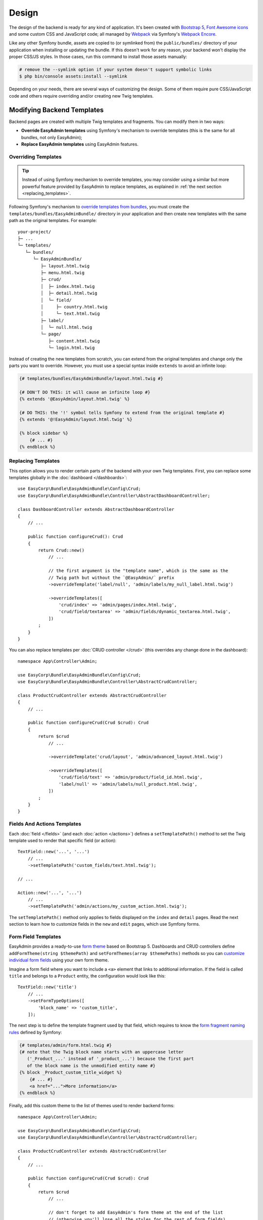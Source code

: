 Design
======

The design of the backend is ready for any kind of application. It's been
created with `Bootstrap 5`_, `Font Awesome icons`_ and some custom CSS and
JavaScript code; all managed by `Webpack`_ via Symfony's `Webpack Encore`_.

Like any other Symfony bundle, assets are copied to (or symlinked from) the
``public/bundles/`` directory of your application when installing or updating
the bundle. If this doesn't work for any reason, your backend won't display the
proper CSS/JS styles. In those cases, run this command to install those assets
manually:

.. code-block:: terminal

    # remove the --symlink option if your system doesn't support symbolic links
    $ php bin/console assets:install --symlink

Depending on your needs, there are several ways of customizing the design. Some
of them require pure CSS/JavaScript code and others require overriding and/or
creating new Twig templates.

.. _template-customization:

Modifying Backend Templates
---------------------------

Backend pages are created with multiple Twig templates and fragments. You can
modify them in two ways:

* **Override EasyAdmin templates** using Symfony's mechanism to override templates
  (this is the same for all bundles, not only EasyAdmin);
* **Replace EasyAdmin templates** using EasyAdmin features.

Overriding Templates
~~~~~~~~~~~~~~~~~~~~

.. tip::

    Instead of using Symfony mechanism to override templates, you may consider
    using a similar but more powerful feature provided by EasyAdmin to replace
    templates, as explained in :ref:`the next section <replacing_templates>`.

Following Symfony's mechanism to `override templates from bundles`_, you must
create the ``templates/bundles/EasyAdminBundle/`` directory in your application
and then create new templates with the same path as the original templates.
For example::

    your-project/
    ├─ ...
    └─ templates/
       └─ bundles/
          └─ EasyAdminBundle/
             ├─ layout.html.twig
             ├─ menu.html.twig
             ├─ crud/
             │  ├─ index.html.twig
             │  ├─ detail.html.twig
             │  └─ field/
             │     ├─ country.html.twig
             │     └─ text.html.twig
             ├─ label/
             │  └─ null.html.twig
             └─ page/
                ├─ content.html.twig
                └─ login.html.twig

Instead of creating the new templates from scratch, you can extend from the
original templates and change only the parts you want to override. However, you
must use a special syntax inside ``extends`` to avoid an infinite loop:

.. code-block:: twig

    {# templates/bundles/EasyAdminBundle/layout.html.twig #}

    {# DON'T DO THIS: it will cause an infinite loop #}
    {% extends '@EasyAdmin/layout.html.twig' %}

    {# DO THIS: the '!' symbol tells Symfony to extend from the original template #}
    {% extends '@!EasyAdmin/layout.html.twig' %}

    {% block sidebar %}
        {# ... #}
    {% endblock %}

.. _replacing_templates:

Replacing Templates
~~~~~~~~~~~~~~~~~~~

This option allows you to render certain parts of the backend with your own Twig
templates. First, you can replace some templates globally in the
:doc:`dashboard </dashboards>`::

    use EasyCorp\Bundle\EasyAdminBundle\Config\Crud;
    use EasyCorp\Bundle\EasyAdminBundle\Controller\AbstractDashboardController;

    class DashboardController extends AbstractDashboardController
    {
        // ...

        public function configureCrud(): Crud
        {
            return Crud::new()
                // ...

                // the first argument is the "template name", which is the same as the
                // Twig path but without the `@EasyAdmin/` prefix
                ->overrideTemplate('label/null', 'admin/labels/my_null_label.html.twig')

                ->overrideTemplates([
                    'crud/index' => 'admin/pages/index.html.twig',
                    'crud/field/textarea' => 'admin/fields/dynamic_textarea.html.twig',
                ])
            ;
        }
    }

You can also replace templates per :doc:`CRUD controller </crud>` (this overrides
any change done in the dashboard)::

    namespace App\Controller\Admin;

    use EasyCorp\Bundle\EasyAdminBundle\Config\Crud;
    use EasyCorp\Bundle\EasyAdminBundle\Controller\AbstractCrudController;

    class ProductCrudController extends AbstractCrudController
    {
        // ...

        public function configureCrud(Crud $crud): Crud
        {
            return $crud
                // ...

                ->overrideTemplate('crud/layout', 'admin/advanced_layout.html.twig')

                ->overrideTemplates([
                    'crud/field/text' => 'admin/product/field_id.html.twig',
                    'label/null' => 'admin/labels/null_product.html.twig',
                ])
            ;
        }
    }

Fields And Actions Templates
~~~~~~~~~~~~~~~~~~~~~~~~~~~~

Each :doc:`field </fields>` (and each :doc:`action </actions>`) defines a
``setTemplatePath()`` method to set the Twig template used to render that
specific field (or action)::

    TextField::new('...', '...')
        // ...
        ->setTemplatePath('custom_fields/text.html.twig');

    // ...

    Action::new('...', '...')
        // ...
        ->setTemplatePath('admin/actions/my_custom_action.html.twig');

The ``setTemplatePath()`` method only applies to fields displayed on the
``index`` and ``detail`` pages. Read the next section to learn how to customize
fields in the ``new`` and ``edit`` pages, which use Symfony forms.

Form Field Templates
~~~~~~~~~~~~~~~~~~~~

EasyAdmin provides a ready-to-use `form theme`_ based on Bootstrap 5. Dashboards
and CRUD controllers define ``addFormTheme(string $themePath)`` and
``setFormThemes(array $themePaths)`` methods so you can
`customize individual form fields`_ using your own form theme.

Imagine a form field where you want to include a ``<a>`` element that links to
additional information. If the field is called ``title`` and belongs to a
``Product`` entity, the configuration would look like this::

    TextField::new('title')
        // ...
        ->setFormTypeOptions([
            'block_name' => 'custom_title',
        ]);

The next step is to define the template fragment used by that field, which
requires to know the `form fragment naming rules`_ defined by Symfony:

.. code-block:: twig

    {# templates/admin/form.html.twig #}
    {# note that the Twig block name starts with an uppercase letter
       ('_Product_...' instead of '_product_...') because the first part
       of the block name is the unmodified entity name #}
    {% block _Product_custom_title_widget %}
        {# ... #}
        <a href="...">More information</a>
    {% endblock %}

Finally, add this custom theme to the list of themes used to render backend forms::

    namespace App\Controller\Admin;

    use EasyCorp\Bundle\EasyAdminBundle\Config\Crud;
    use EasyCorp\Bundle\EasyAdminBundle\Controller\AbstractCrudController;

    class ProductCrudController extends AbstractCrudController
    {
        // ...

        public function configureCrud(Crud $crud): Crud
        {
            return $crud
                // ...

                // don't forget to add EasyAdmin's form theme at the end of the list
                // (otherwise you'll lose all the styles for the rest of form fields)
                ->setFormThemes(['admin/form.html.twig', '@EasyAdmin/crud/form_theme.html.twig'])
            ;
        }
    }

.. note::

    You can also override the form widget by using the original field name.
    In the example above it would look like this:
    ``{% block _Product_title_widget %}``. The full syntax is:
    ``{% block _<Entity name>_<Field name>_widget %}``.

.. _crud-design-custom-web-assets:

Adding Custom Web Assets
------------------------

Use the ``configureAssets()`` method in the :doc:`dashboard </dashboards>` and/or
the :doc:`CRUD controllers </crud>` to add your own CSS and JavaScript files::

    namespace App\Controller\Admin;

    use EasyCorp\Bundle\EasyAdminBundle\Config\Assets;
    use EasyCorp\Bundle\EasyAdminBundle\Config\Crud;
    use EasyCorp\Bundle\EasyAdminBundle\Controller\AbstractCrudController;

    class ProductCrudController extends AbstractCrudController
    {
        // ...

        public function configureAssets(Assets $assets): Assets
        {
            return $assets
                // adds the CSS and JS assets associated to the given Webpack Encore entry
                // it's equivalent to adding these inside the <head> element:
                // {{ encore_entry_link_tags('...') }} and {{ encore_entry_script_tags('...') }}
                ->addWebpackEncoreEntry('admin-app')

                // it's equivalent to adding this inside the <head> element:
                // <link rel="stylesheet" href="{{ asset('...') }}">
                ->addCssFile('build/admin.css')
                ->addCssFile('https://example.org/css/admin2.css')

                // it's equivalent to adding this inside the <head> element:
                // <script src="{{ asset('...') }}"></script>
                ->addJsFile('build/admin.js')
                ->addJsFile('https://example.org/js/admin2.js')

                // use these generic methods to add any code before </head> or </body>
                // the contents are included "as is" in the rendered page (without escaping them)
                ->addHtmlContentToHead('<link rel="dns-prefetch" href="https://assets.example.com">')
                ->addHtmlContentToBody('<script> ... </script>')
                ->addHtmlContentToBody('<!-- generated at '.time().' -->')
            ;
        }
    }

If you need to customize the HTML attributes or other features of the ``<link>``
and ``<script>`` tags, pass an ``Asset`` object to the ``addCssFile()``,
``addJsFile()`` and ``addWebpackEncoreEntry()`` methods::

    use EasyCorp\Bundle\EasyAdminBundle\Config\Asset;
    // ...

    return $assets
        ->addCssFile(Asset::new('build/admin.css')->preload()->nopush())
        ->addCssFile(Asset::new('build/admin-print.css')->htmlAttr('media', 'print'))

        ->addJsFile(Asset::new('build/admin.js')->defer())
        ->addJsFile(Asset::new('build/admin.js')->preload())
        ->addJsFile(Asset::new('build/admin.js')->htmlAttr('referrerpolicy', 'strict-origin'))

        ->addWebpackEncoreEntry(Asset::new('admin-app')->webpackEntrypointName('...'))

        ->addCssFile(Asset::new('build/admin-detail.css')->onlyOnDetail())
        ->addJsFile(Asset::new('build/admin.js')->onlyWhenCreating())
        ->addWebpackEncoreEntry(Asset::new('admin-app')->ignoreOnForms())

        // you can also define the Symfony Asset package which the asset belongs to
        ->addCssFile(Asset::new('some-path/foo.css')->package('legacy_assets'))
    ;

.. tip::

    :doc:`Fields </fields>` can also add CSS and JavaScript assets to the
    rendered pages. :ref:`Read this section <custom-fields>` to learn how.

.. note::

    If you want to unload the default assets included by EasyAdmin, override the
    default ``layout.html.twig`` template and empty the ``head_stylesheets`` and
    ``head_javascript`` Twig blocks.

Customizing the Backend Design
------------------------------

The design of the backend is created with lots of CSS variables. This makes it
easier to customize it to your own needs. You'll find all variables in the
``vendor/easycorp/easyadmin-bundle/assets/css/easyadmin-theme/variables-theme.scss`` file.
To override any of them, create a CSS file and redefine the variable values:

.. code-block:: text

    /* public/css/admin.css */
    :root {
        /* make the backend contents as wide as the browser window */
        --body-max-width: 100%;
        /* change the background color of the <body> */
        --body-bg: #f5f5f5;
        /* make the base font size smaller */
        --font-size-base: 13px;
        /* remove all border radius to make corners straight */
        --border-radius: 0px;
    }

Then, load this CSS file in your dashboard and/or resource admin::

    use EasyCorp\Bundle\EasyAdminBundle\Config\Assets;
    use EasyCorp\Bundle\EasyAdminBundle\Controller\AbstractDashboardController;

    class DashboardController extends AbstractDashboardController
    {
        // ...

        public function configureAssets(): Assets
        {
            return Assets::new()->addCssFile('css/admin.css');
        }
    }

.. note::

    Because of how Bootstrap styles are defined, it's not possible to use CSS
    variables to override every style. Sometimes you may need to also override
    the value of some `Sass`_ variables (which are defined in the 
    ``assets/css/easyadmin-theme/variables-bootstrap.scss`` file).

CSS Selectors
~~~~~~~~~~~~~

The ``<body>`` element of every backend page includes different ``id`` and ``class``
attributes to help you target your own styles. The ``id`` follows this pattern:

==========  ==============================================
Page        ``<body>`` ID attribute
==========  ==============================================
``detail``  ``ea-detail-<entity_name>-<entity_id>``
``edit``    ``ea-edit-<entity_name>-<entity_id>``
``index``   ``ea-index-<entity_name>``
``new``     ``ea-new-<entity_name>``
==========  ==============================================

If you are editing for example the element with ``id = 200`` of the ``User`` entity,
the ``<body>`` of that page will be ``<body id="easyadmin-edit-User-200" ...>``.

The pattern of the ``class`` attribute is different because it applies several
CSS classes at the same time:

==========  ============================================
Page        ``<body>`` CSS class
==========  ============================================
``detail``  ``ea-detail ea-detail-<entity_name>``
``edit``    ``ea-edit ea-edit-<entity_name>``
``index``   ``ea-index ea-index-<entity_name>``
``new``     ``ea-new ea-new-<entity_name>``
==========  ============================================

If you are displaying for example the listing of ``User`` entity elements, the
``<body>`` of that page will be ``<body class="ea index index-User" ...>``.

Managing the Backend Assets with Webpack
----------------------------------------

EasyAdmin uses `Webpack`_ (via Symfony's `Webpack Encore`_) to manage its CSS
and JavaScript assets. This bundle provides both the source files and the
compiled versions of all assets, so you don't have to install Webpack to use
this bundle.

However, if you want total control over the backend styles, you can use Webpack
to integrate the SCSS and JavaScript source files provided in the ``assets/``
directory. The only caveat is that EasyAdmin doesn't use Webpack Encore yet when
loading the assets, so you can't use features like versioning. This will be
fixed in future versions.

.. _`Bootstrap 5`: https://github.com/twbs/bootstrap
.. _`Sass`: https://sass-lang.com/
.. _`Font Awesome icons`: https://github.com/FortAwesome/Font-Awesome
.. _`Webpack`: https://webpack.js.org/
.. _`Webpack Encore`: https://symfony.com/doc/current/frontend.html
.. _`override templates from bundles`: https://symfony.com/doc/current/bundles/override.html#templates
.. _`customize individual form fields`: https://symfony.com/doc/current/form/form_customization.html
.. _`form fragment naming rules`: https://symfony.com/doc/current/form/form_themes.html#form-fragment-naming
.. _`form theme`: https://symfony.com/doc/current/form/form_themes.html
